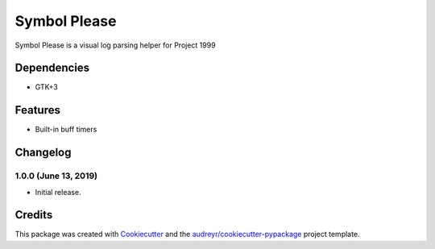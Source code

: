 =============
Symbol Please
=============


.. image:: https://img.shields.io/pypi/v/symbol_please.svg
        :target: https://pypi.python.org/pypi/symbol_please


Symbol Please is a visual log parsing helper for Project 1999


Dependencies
------------

* GTK+3

Features
--------

* Built-in buff timers

Changelog
---------

1.0.0 (June 13, 2019)
~~~~~~~~~~~~~~~~~~~~~
- Initial release.

Credits
-------

This package was created with Cookiecutter_ and the `audreyr/cookiecutter-pypackage`_ project template.

.. _Cookiecutter: https://github.com/audreyr/cookiecutter
.. _`audreyr/cookiecutter-pypackage`: https://github.com/audreyr/cookiecutter-pypackage
